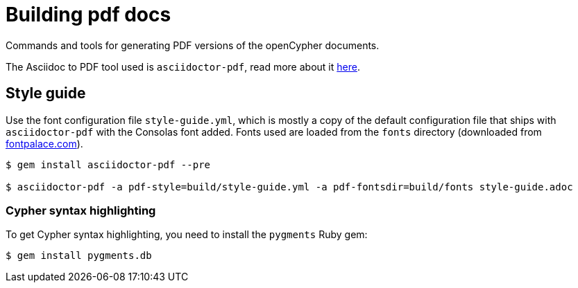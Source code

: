 = Building pdf docs

Commands and tools for generating PDF versions of the openCypher documents.

The Asciidoc to PDF tool used is `asciidoctor-pdf`, read more about it link:http://asciidoctor.org/docs/convert-asciidoc-to-pdf/[here].

== Style guide

Use the font configuration file `style-guide.yml`, which is mostly a copy of the default configuration file that ships with `asciidoctor-pdf` with the Consolas font added.
Fonts used are loaded from the `fonts` directory (downloaded from link:http://www.fontpalace.com/font-details/Consolas/[fontpalace.com]).

[source, shell]
----
$ gem install asciidoctor-pdf --pre

$ asciidoctor-pdf -a pdf-style=build/style-guide.yml -a pdf-fontsdir=build/fonts style-guide.adoc
----

=== Cypher syntax highlighting

To get Cypher syntax highlighting, you need to install the `pygments` Ruby gem:

[source, shell]
----
$ gem install pygments.db
----
